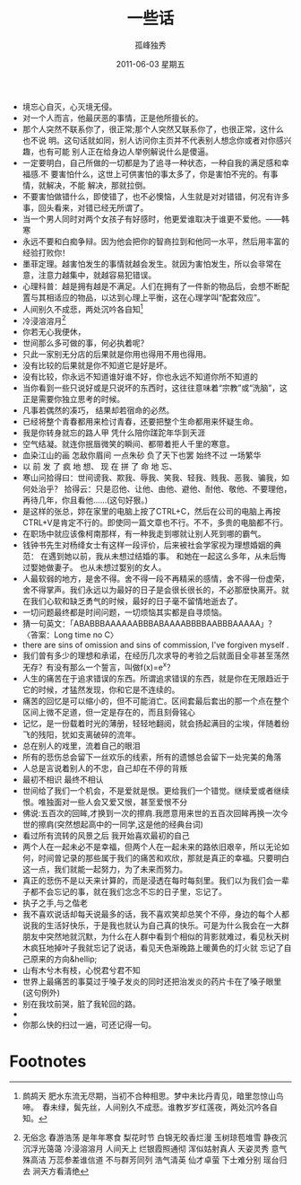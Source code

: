 # -*- coding:utf-8 -*-
#+TITLE:     一些话
#+AUTHOR:    孤峰独秀
#+EMAIL:     jixiuf@gmail.com
#+DATE:      2011-06-03 星期五
#+FILETAGS: @Daily
#+LANGUAGE:  zh
+ 境忘心自灭，心灭境无侵。
+ 对一个人而言，他最厌恶的事情，正是他所擅长的。
+ 那个人突然不联系你了，很正常;那个人突然又联系你了，也很正常，这什么也不说
  明。这句话就如同，别人访问你主页并不代表别人想念你或者对你感兴趣，也有可能
  别人正在给身边人举例解说什么是傻逼。
+ 一定要明白，自己所做的一切都是为了追寻一种状态，一种自我的满足感和幸福感.不
  要害怕什么，这世上可供害怕的事太多了，你是害怕不完的。有事情，就解决，不能
  解决，那就拉倒。
+ 不要害怕做错什么，即使错了，也不必懊恼，人生就是对对错错，何况有许多事，回头看来，对错已经无所谓了。
+ 当一个男人同时对两个女孩子有好感时，他更爱谁取决于谁更不爱他。——韩寒
+ 永远不要和白痴争辩。因为他会把你的智商拉到和他同一水平，然后用丰富的经验打败你！
+ 墨菲定理。越害怕发生的事情就越会发生。就因为害怕发生，所以会非常在意，注意力越集中，就越容易犯错误。
+ 心理科普：越是拥有越是不满足。人们在拥有了一件新的物品后，会想不断配置与其相适应的物品，以达到心理上平衡，这在心理学叫“配套效应”。
+ 人间别久不成悲，两处沉吟各自知[fn:1]
+ 冷浸溶溶月[fn:2]
+ 你若无心我便休，
+ 世间那么多可做的事，何必执着呢？
+ 只此一家别无分店的后果就是你用也得用不用也得用。
+ 没有比较的后果就是你不知道它是好是坏。
+ 没有比较，你永远不知道谁好谁不好，你也永远不知道你所不知道的
+ 当你看到一些只说好或是只说坏的东西时，这往往意味着“宗教”或“洗脑”，这正是需要你独立思考的时候。
+ 凡事若偶然的凑巧， 结果却若宿命的必然。
+ 已经将整个青春都用来检讨青春，还要把整个生命都用来怀疑生命。
+ 我是你转身就忘的路人甲 凭什么陪你蹉跎年华到天涯
+ 空气结凝。就连你抿唇微笑的瞬间、都带着拒人千里的寒意。
+ 血染江山的画 怎敌你眉间 一点朱砂 负了天下也罢 始终不过 一场繁华
+ 以 前 发 了 疯 地 想、 现 在 拼 了 命 地 忘、
+ 寒山问拾得曰：世间谤我、欺我、辱我、笑我、轻我、贱我、恶我、骗我，如何处治乎？
  拾得云：只是忍他、让他、由他、避他、耐他、敬他、不要理他，再待几年，你且看他……(这句好狠。)
+ 是这样的张总，妳在家里的电脑上按了CTRL+C，然后在公司的电脑上再按CTRL+V是肯定不行的。即使同一篇文章也不行。不不，多贵的电脑都不行。
+ 在职场中就应该像柯南那样，有一种我走到哪就让别人死到哪的霸气。
+ 钱钟书先生对杨绛女士有这样一段评价，后来被社会学家视为理想婚姻的典范： 
  在遇到她以前，我从未想过结婚的事。 
  和她在一起这么多年，从未后悔过娶她做妻子。 
  也从未想过娶别的女人。
+ 人最软弱的地方，是舍不得。舍不得一段不再精采的感情，舍不得一份虚荣，舍不得掌声。我们永远以为最好的日子是会很长很长的，不必那麽快离开。就在我们心软和缺乏勇气的时候，最好的日子毫不留情地逝去了。
+ 一切问题最终都是时间问题，一切烦恼其实都是自寻烦恼。
+ 猜一句英文：「ABABBBAAAAAABBBABAAAABBBBAABBBAAAAA」？〈答案：Long time no C〉
+ there are sins of omission and sins of commission, I've forgiven myself .
+ 我们曾有多少的理想和承诺，在经历几次求导的考验之后就面目全非甚至荡然无存？有没有那么一个誓言，叫做f(x)=e^x？
+ 人生的痛苦在于追求错误的东西。所谓追求错误的东西，就是你在无限趋近于它的时候，才猛然发现，你和它是不连续的。
+ 痛苦的回忆是可以缩小的，但不可能消亡。区间套最后套出的那一个点在整个区间上微不足道，但一定是存在的，而且刻骨铭心
+ 记忆，是一份载着时光的薄册，轻轻地翻阅，就会扬起满目的尘埃，伴随着纷飞的残阳，犹如支离破碎的流年。
+ 总在别人的戏里，流着自己的眼泪
+ 所有的悲伤总会留下一丝欢乐的线索，所有的遗憾总会留下一处完美的角落
+ 人总是言说着别人的不忠，自己却在不停的背叛
+ 最初不相识 最终不相认
+ 世间给了我们一个机会，不是爱就是恨。更给我们一个错觉。继续爱或者继续恨。唯独面对一些人会又爱又恨，甚至爱恨不分
+ 佛说:五百次的回眸,才换到一次的擦肩.我愿意用来世的五百次回眸再换一次今世的擦肩(突然想起高中的一同学,这是他的经典台词)
+ 看过所有流转的风景之后 我开始喜欢最初的自己
+ 两个人在一起未必不是幸福，但两个人在一起未来的路依旧艰辛，所以无论如何，时间曾记录的那些属于我们的痛苦和欢欣，那就是真正的幸福。只要明白这一点，我们就能一起努力，为了未来而努力。
+ 真正的悲伤不是以天来计算的，而是浸透在每时每刻里。我们以为我们会一辈子都不会忘记的事，就在我们念念不忘的日子里，忘记了。
+ 执子之手,与之偕老
+ 我不喜欢说话却每天说最多的话，我不喜欢笑却总笑个不停，身边的每个人都说我的生活好快乐，于是我也就认为自己真的快乐。可是为什么我会在一大群朋友中突然地就沉默，为什么在人群中看到个相似的背影就难过，看见秋天树木疯狂地掉叶子我就忘记了说话，看见天色渐晚路上暖黄色的灯火就 忘记了自己原来的方向&hellip;
+ 山有木兮木有枝，心悦君兮君不知
+ 世界上最痛苦的事莫过于嗓子发炎的同时还把治发炎的药片卡在了嗓子眼里(这句例外)
+ 别在我坟前哭，脏了我轮回的路。
+ 
+ 你那么快的扫过一遍，可还记得一句。



* Footnotes

[fn:1] 鹧鸪天
肥水东流无尽期，当初不合种相思。梦中未比丹青见，暗里忽惊山鸟啼。　春未绿，鬓先丝，人间别久不成悲。谁教岁岁红莲夜，两处沉吟各自知。

[fn:2] 无俗念 
  春游浩荡 是年年寒食 梨花时节 白锦无皎香烂漫 玉树琼苞堆雪 静夜沉沉浮光蔼蔼 冷浸溶溶月 人间天上 烂银霞照通彻
  浑似姑射真人 天姿灵秀 意气殊高洁 万蕊参差谁信道 不与群芳同列 浩气清英 仙才卓萤 下士难分别 瑶台归去 涧天方看清绝
